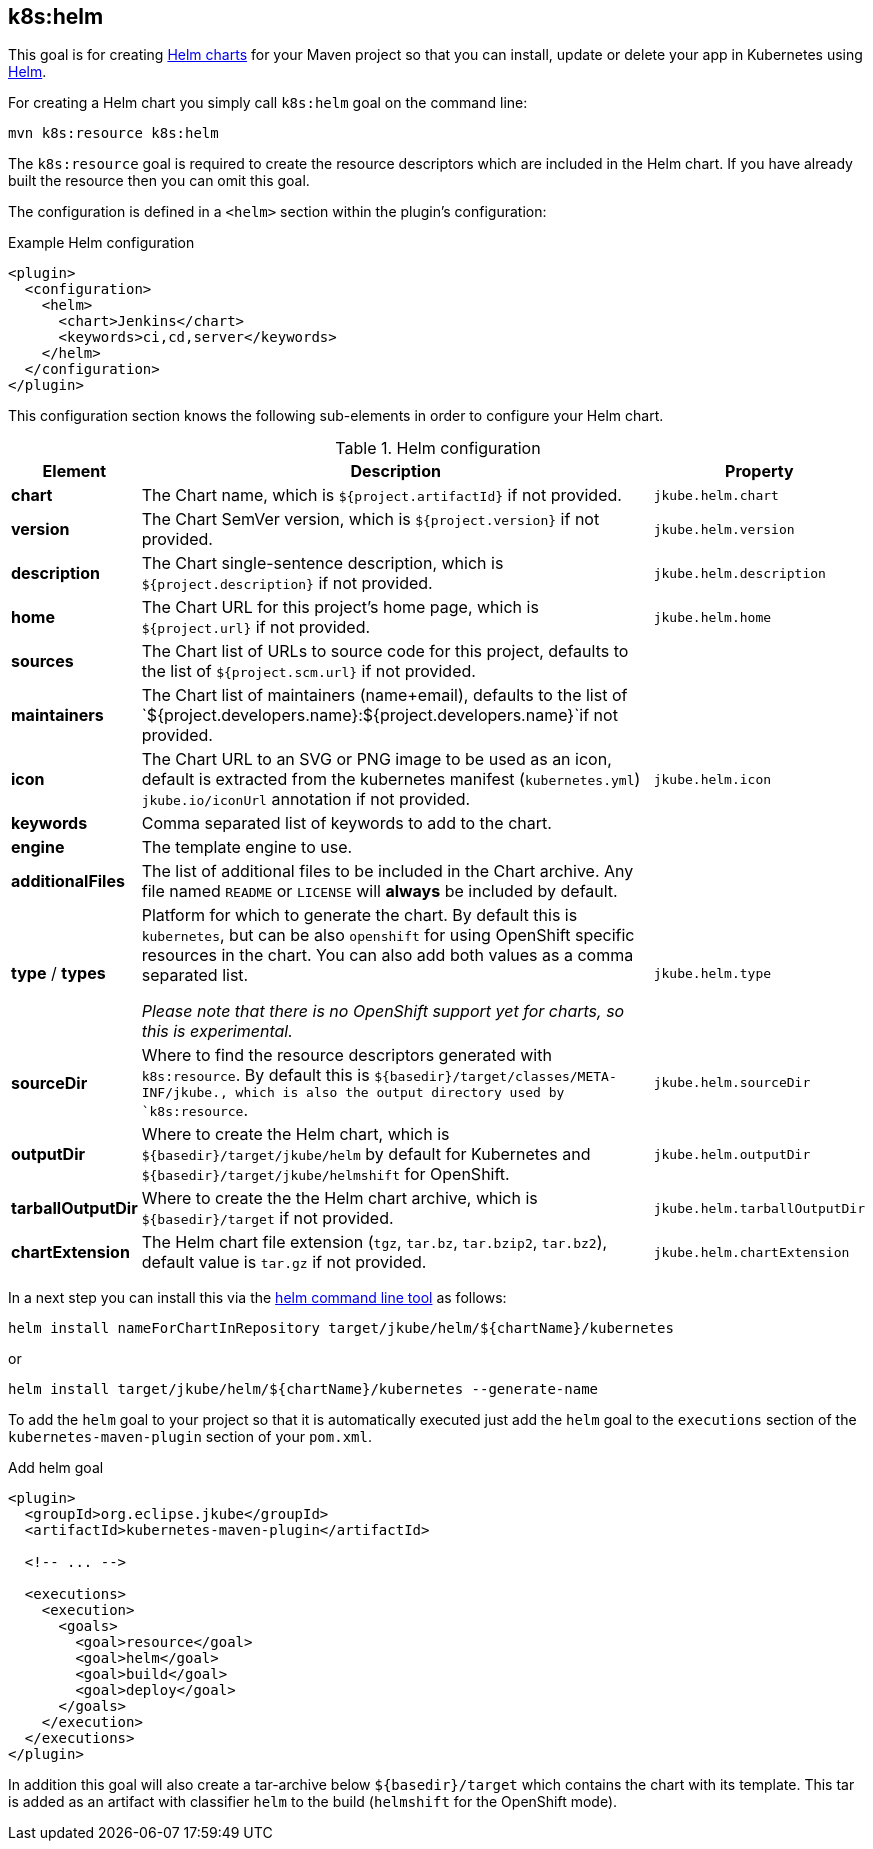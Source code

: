 
[[k8s:helm]]
== *k8s:helm*

This goal is for creating
https://helm.sh/docs/topics/charts[Helm charts]
for your Maven project so that you can install, update or delete your app in Kubernetes
using https://github.com/helm/helm[Helm].

For creating a Helm chart you simply call `k8s:helm` goal on the command line:

[source, sh]
----
mvn k8s:resource k8s:helm
----

The `k8s:resource` goal is required to create the resource descriptors which are included in the Helm chart.
If you have already built the resource then you can omit this goal.

The configuration is defined in a `<helm>` section within the plugin's configuration:

.Example Helm configuration
[source, xml]
----
<plugin>
  <configuration>
    <helm>
      <chart>Jenkins</chart>
      <keywords>ci,cd,server</keywords>
    </helm>
  </configuration>
</plugin>
----

This configuration section knows the following sub-elements in order to configure your Helm chart.

.Helm configuration
[cols="1,5,1"]
|===
| Element | Description | Property

| *chart*
| The Chart name, which is `${project.artifactId}` if not provided.
| `jkube.helm.chart`

| *version*
| The Chart SemVer version, which is `${project.version}` if not provided.
| `jkube.helm.version`

| *description*
| The Chart single-sentence description, which is `${project.description}` if not provided.
| `jkube.helm.description`

| *home*
| The Chart URL for this project's home page, which is `${project.url}` if not provided.
| `jkube.helm.home`

| *sources*
| The Chart list of URLs to source code for this project, defaults to the list of `${project.scm.url}` if not provided.
|

| *maintainers*
| The Chart list of maintainers (name+email), defaults to the list of
  `${project.developers.name}:${project.developers.name}`if not provided.
|

| *icon*
| The Chart URL to an SVG or PNG image to be used as an icon, default is extracted from the kubernetes manifest
  (`kubernetes.yml`) `jkube.io/iconUrl` annotation if not provided.
| `jkube.helm.icon`

| *keywords*
| Comma separated list of keywords to add to the chart.
|

| *engine*
| The template engine to use.
|

| *additionalFiles*
| The list of additional files to be included in the Chart archive. Any file named `README` or `LICENSE` will *always*
  be included by default.
|

| *type* / *types*
| Platform for which to generate the chart. By default this is `kubernetes`, but can be also `openshift` for using
  OpenShift specific resources in the chart. You can also add both values as a comma separated list.

  _Please note that there is no OpenShift support yet for charts, so this is experimental._
| `jkube.helm.type`

| *sourceDir*
| Where to find the resource descriptors generated with `k8s:resource`.
  By default this is `${basedir}/target/classes/META-INF/jkube., which is also the output directory used by `k8s:resource`.
| `jkube.helm.sourceDir`

| *outputDir*
| Where to create the Helm chart, which is `${basedir}/target/jkube/helm` by default for Kubernetes
  and `${basedir}/target/jkube/helmshift` for OpenShift.
| `jkube.helm.outputDir`

| *tarballOutputDir*
| Where to create the the Helm chart archive, which is `${basedir}/target` if not provided.
| `jkube.helm.tarballOutputDir`

| *chartExtension*
| The Helm chart file extension (`tgz`, `tar.bz`, `tar.bzip2`, `tar.bz2`), default value is `tar.gz` if not provided.
| `jkube.helm.chartExtension`
|
|===


In a next step you can install this via the https://github.com/helm/helm/releases[helm command line tool] as follows:

[source, sh]
----
helm install nameForChartInRepository target/jkube/helm/${chartName}/kubernetes
----
or
----
helm install target/jkube/helm/${chartName}/kubernetes --generate-name
----

To add the `helm` goal to your project so that it is automatically executed just add the `helm` goal to the `executions`
section of the `kubernetes-maven-plugin` section of your `pom.xml`.

.Add helm goal
[source, xml, indent=0]
----
<plugin>
  <groupId>org.eclipse.jkube</groupId>
  <artifactId>kubernetes-maven-plugin</artifactId>

  <!-- ... -->

  <executions>
    <execution>
      <goals>
        <goal>resource</goal>
        <goal>helm</goal>
        <goal>build</goal>
        <goal>deploy</goal>
      </goals>
    </execution>
  </executions>
</plugin>
----

In addition this goal will also create a tar-archive below `${basedir}/target` which contains the chart with its template.
This tar is added as an artifact with classifier `helm` to the build (`helmshift` for the OpenShift mode).
